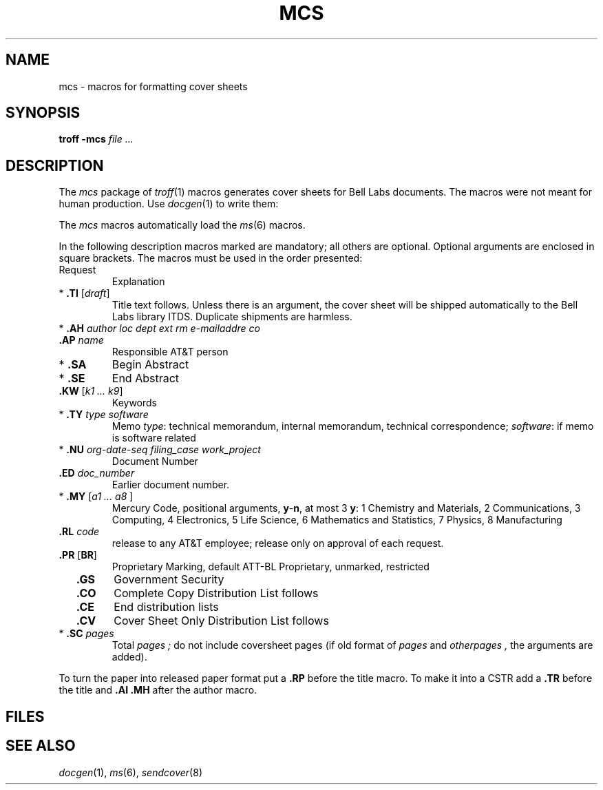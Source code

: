 .ds a \fR*\fP
.ds s \fR\h'\w'*'u'\fP
.TH MCS 6
.CT 1 writing_troff
.SH NAME
mcs \- macros for formatting cover sheets
.SH SYNOPSIS
.B troff -mcs
.I file ...
.SH DESCRIPTION
The
.I mcs
package of
.IR troff (1)
macros generates cover sheets for Bell Labs documents.
The macros were not meant for human production.
Use 
.IR docgen (1)
to write them:
.IP
.L docgen -mcs
.PP
The
.I mcs
macros automatically load
the
.IR ms (6)
macros.
.PP
In the following description
macros marked 
.L *
are mandatory;
all others are optional.
Optional arguments are enclosed in square brackets.
The macros must be used in the
order presented:
.PP
.TF \*a\ .MT\ type\ software\ 
.TP
Request
Explanation
.PD
.TP
.BI "\*a .TI" " \fR[\fPdraft\fR]\fP"
Title text follows.
Unless there is an argument, the cover sheet will be shipped
automatically to the Bell Labs library ITDS.
Duplicate shipments are harmless.
.PD0
.TP
.BI "\*a .AH" " author loc dept ext rm e-mailaddre co"
.TP
.BI "\*s .AP" " name"
Responsible AT&T person
.TP
.B \*a .SA
Begin Abstract
.TP
.B \*a .SE
End Abstract
.TP
.BI "\*s .KW" " \fR[\fPk1 ... k9\fR]\fP"
Keywords
.TP
.BI "\*a .TY" " type software"
Memo
.IR type :
.L TM 
technical memorandum,
.L IM 
internal memorandum,
.L TC
technical correspondence; 
.IR software :
.L y
if memo is software related
.TP
.BI "\*a .NU" " org-date-seq filing_case work_project"
Document Number
.TP
.BI "\*s .ED" " doc_number"
Earlier document number.
.TP
.BI "\*a .MY" " \fR[\fPa1 ... a8 \fR]\fP"
Mercury Code, positional arguments,
.BR y - n ,
at most 3
.BR y :
1 Chemistry and Materials, 2 Communications, 3 Computing,
4 Electronics, 5 Life Science, 6 Mathematics and Statistics,
7 Physics, 8 Manufacturing
.TP
.BI "\*s .RL" " code"
.L y
release to any AT&T employee;
.L n
release only on approval of each request.
.TP
.BR "\*s .PR " [ BR ]
Proprietary Marking, default ATT-BL Proprietary, 
.L 0
unmarked,
.L BR
restricted
.TP
.B \*s .GS
Government Security
.TP
.B \*s .CO
Complete Copy Distribution List follows
.TP
.B \*s .CE
End distribution lists
.TP
.B \*s .CV
Cover Sheet Only Distribution List follows
.TP
.BI "\*a .SC" " pages"
Total
.I pages ;
do not include coversheet pages
(if old format of
.I pages
and
.I otherpages ,
the arguments are added).
.PP
To turn the paper into released paper format put a
.B .RP
before the title macro.
To make it into a CSTR add a
.B .TR
before the title and 
.B .AI
.B .MH
after the author macro.
.SH FILES
.F /usr/lib/tmac/tmac.cs
.br
.F /usr/lib/tmac/tmac.rscover
.SH "SEE ALSO"
.IR docgen (1), 
.IR ms (6), 
.IR sendcover (8)
